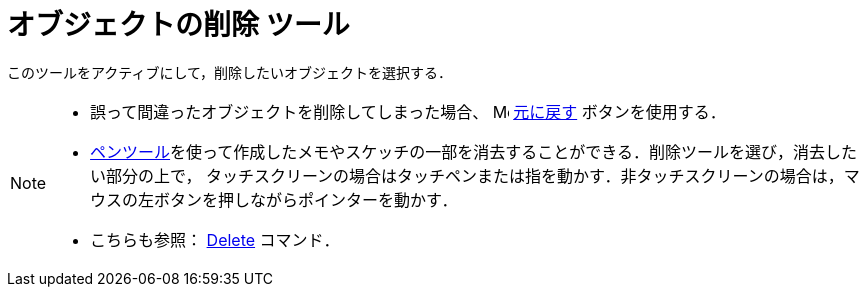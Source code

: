 = オブジェクトの削除 ツール
:page-en: tools/Delete
ifdef::env-github[:imagesdir: /ja/modules/ROOT/assets/images]

このツールをアクティブにして，削除したいオブジェクトを選択する．

[NOTE]
====

* 誤って間違ったオブジェクトを削除してしまった場合、
image:16px-Menu-edit-undo.svg.png[Menu-edit-undo.svg,width=16,height=16] xref:/編集メニュー.adoc[元に戻す]
ボタンを使用する．
* xref:/tools/ペン.adoc[ペンツール]を使って作成したメモやスケッチの一部を消去することができる．削除ツールを選び，消去したい部分の上で，
タッチスクリーンの場合はタッチペンまたは指を動かす．非タッチスクリーンの場合は，マウスの左ボタンを押しながらポインターを動かす．

* こちらも参照： xref:/commands/Delete.adoc[Delete] コマンド．

====
